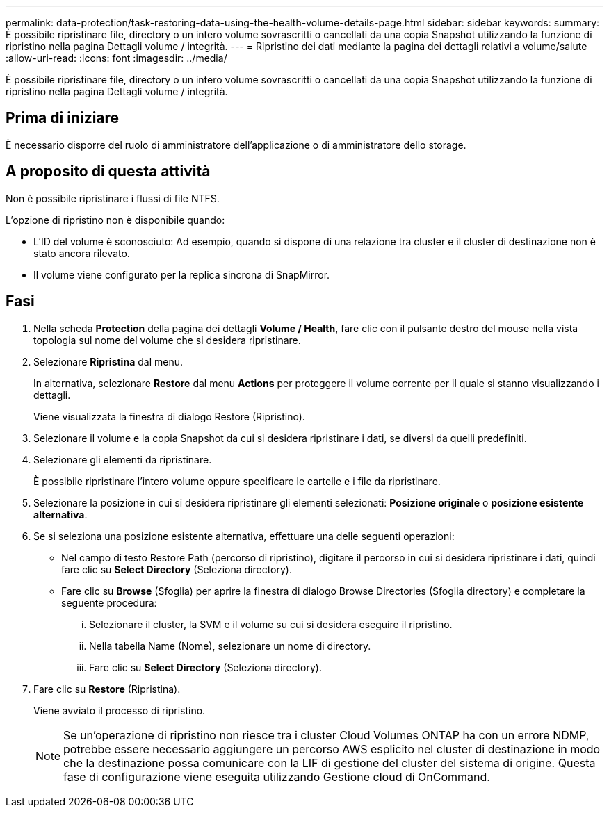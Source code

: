 ---
permalink: data-protection/task-restoring-data-using-the-health-volume-details-page.html 
sidebar: sidebar 
keywords:  
summary: È possibile ripristinare file, directory o un intero volume sovrascritti o cancellati da una copia Snapshot utilizzando la funzione di ripristino nella pagina Dettagli volume / integrità. 
---
= Ripristino dei dati mediante la pagina dei dettagli relativi a volume/salute
:allow-uri-read: 
:icons: font
:imagesdir: ../media/


[role="lead"]
È possibile ripristinare file, directory o un intero volume sovrascritti o cancellati da una copia Snapshot utilizzando la funzione di ripristino nella pagina Dettagli volume / integrità.



== Prima di iniziare

È necessario disporre del ruolo di amministratore dell'applicazione o di amministratore dello storage.



== A proposito di questa attività

Non è possibile ripristinare i flussi di file NTFS.

L'opzione di ripristino non è disponibile quando:

* L'ID del volume è sconosciuto: Ad esempio, quando si dispone di una relazione tra cluster e il cluster di destinazione non è stato ancora rilevato.
* Il volume viene configurato per la replica sincrona di SnapMirror.




== Fasi

. Nella scheda *Protection* della pagina dei dettagli *Volume / Health*, fare clic con il pulsante destro del mouse nella vista topologia sul nome del volume che si desidera ripristinare.
. Selezionare *Ripristina* dal menu.
+
In alternativa, selezionare *Restore* dal menu *Actions* per proteggere il volume corrente per il quale si stanno visualizzando i dettagli.

+
Viene visualizzata la finestra di dialogo Restore (Ripristino).

. Selezionare il volume e la copia Snapshot da cui si desidera ripristinare i dati, se diversi da quelli predefiniti.
. Selezionare gli elementi da ripristinare.
+
È possibile ripristinare l'intero volume oppure specificare le cartelle e i file da ripristinare.

. Selezionare la posizione in cui si desidera ripristinare gli elementi selezionati: *Posizione originale* o *posizione esistente alternativa*.
. Se si seleziona una posizione esistente alternativa, effettuare una delle seguenti operazioni:
+
** Nel campo di testo Restore Path (percorso di ripristino), digitare il percorso in cui si desidera ripristinare i dati, quindi fare clic su *Select Directory* (Seleziona directory).
** Fare clic su *Browse* (Sfoglia) per aprire la finestra di dialogo Browse Directories (Sfoglia directory) e completare la seguente procedura:
+
... Selezionare il cluster, la SVM e il volume su cui si desidera eseguire il ripristino.
... Nella tabella Name (Nome), selezionare un nome di directory.
... Fare clic su *Select Directory* (Seleziona directory).




. Fare clic su *Restore* (Ripristina).
+
Viene avviato il processo di ripristino.

+
[NOTE]
====
Se un'operazione di ripristino non riesce tra i cluster Cloud Volumes ONTAP ha con un errore NDMP, potrebbe essere necessario aggiungere un percorso AWS esplicito nel cluster di destinazione in modo che la destinazione possa comunicare con la LIF di gestione del cluster del sistema di origine. Questa fase di configurazione viene eseguita utilizzando Gestione cloud di OnCommand.

====

